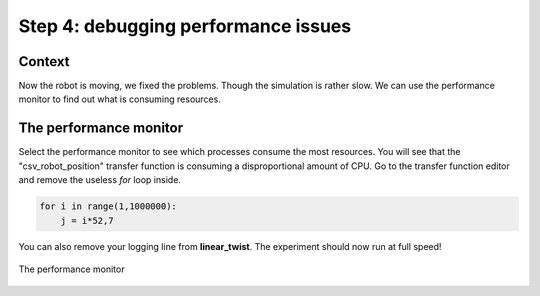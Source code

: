 Step 4: debugging performance issues
====================================

Context
^^^^^^^

Now the robot is moving, we fixed the problems. Though the simulation is rather slow. We can use the performance monitor to find out what is consuming resources.


The performance monitor
^^^^^^^^^^^^^^^^^^^^^^^

Select the performance monitor to see which processes consume the most resources. You will see that the "csv_robot_position" transfer function is consuming a disproportional amount of CPU. Go to the transfer function editor and remove the useless *for* loop inside.

.. code-block:: python

    for i in range(1,1000000):
        j = i*52,7


You can also remove your logging line from **linear_twist**. The experiment should now run at full speed!

.. figure:: img/performance_monitor.png
    :align: center
    :scale: 50%

    The performance monitor
